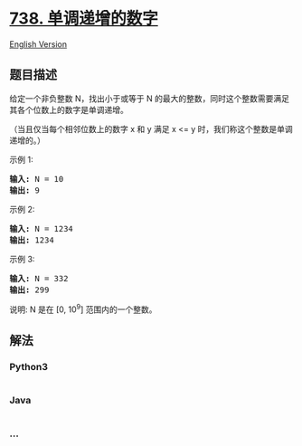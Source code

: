 * [[https://leetcode-cn.com/problems/monotone-increasing-digits][738.
单调递增的数字]]
  :PROPERTIES:
  :CUSTOM_ID: 单调递增的数字
  :END:
[[./solution/0700-0799/0738.Monotone Increasing Digits/README_EN.org][English
Version]]

** 题目描述
   :PROPERTIES:
   :CUSTOM_ID: 题目描述
   :END:

#+begin_html
  <!-- 这里写题目描述 -->
#+end_html

#+begin_html
  <p>
#+end_html

给定一个非负整数 N，找出小于或等于 N 的最大的整数，同时这个整数需要满足其各个位数上的数字是单调递增。

#+begin_html
  </p>
#+end_html

#+begin_html
  <p>
#+end_html

（当且仅当每个相邻位数上的数字 x 和 y 满足 x <=
y 时，我们称这个整数是单调递增的。）

#+begin_html
  </p>
#+end_html

#+begin_html
  <p>
#+end_html

示例 1:

#+begin_html
  </p>
#+end_html

#+begin_html
  <pre><strong>输入:</strong> N = 10
  <strong>输出:</strong> 9
  </pre>
#+end_html

#+begin_html
  <p>
#+end_html

示例 2:

#+begin_html
  </p>
#+end_html

#+begin_html
  <pre><strong>输入:</strong> N = 1234
  <strong>输出:</strong> 1234
  </pre>
#+end_html

#+begin_html
  <p>
#+end_html

示例 3:

#+begin_html
  </p>
#+end_html

#+begin_html
  <pre><strong>输入:</strong> N = 332
  <strong>输出:</strong> 299
  </pre>
#+end_html

#+begin_html
  <p>
#+end_html

说明: N 是在 [0, 10^9] 范围内的一个整数。

#+begin_html
  </p>
#+end_html

** 解法
   :PROPERTIES:
   :CUSTOM_ID: 解法
   :END:

#+begin_html
  <!-- 这里可写通用的实现逻辑 -->
#+end_html

#+begin_html
  <!-- tabs:start -->
#+end_html

*** *Python3*
    :PROPERTIES:
    :CUSTOM_ID: python3
    :END:

#+begin_html
  <!-- 这里可写当前语言的特殊实现逻辑 -->
#+end_html

#+begin_src python
#+end_src

*** *Java*
    :PROPERTIES:
    :CUSTOM_ID: java
    :END:

#+begin_html
  <!-- 这里可写当前语言的特殊实现逻辑 -->
#+end_html

#+begin_src java
#+end_src

*** *...*
    :PROPERTIES:
    :CUSTOM_ID: section
    :END:
#+begin_example
#+end_example

#+begin_html
  <!-- tabs:end -->
#+end_html
